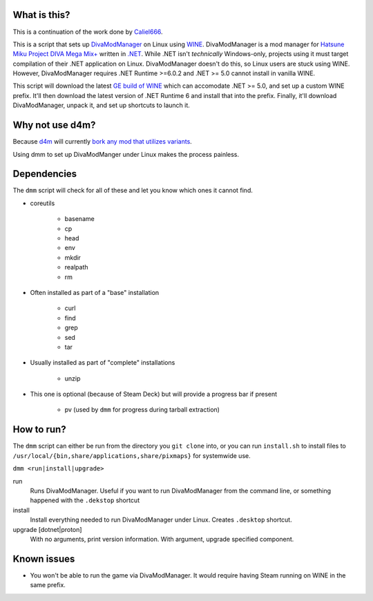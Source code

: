 .. |LicenseBadge| image:: https://img.shields.io/github/license/BrainwreckedTech/dmm?style=flat-square
   :alt: Licensed under GPL 3.0

.. |LanguageBadge| image:: https://img.shields.io/badge/written%20in-POSIX%20sh-blue?style=flat-square
   :alt: Written in POSIX sh

|LicenseBadge| |LanguageBadge|

#############
What is this?
#############

This is a continuation of the work done by `Caliel666 <https://github.com/Caliel666/DivaModManager>`_.

This is a script that sets up `DivaModManager`_ on Linux using `WINE`_.
DivaModManager is a mod manager for `Hatsune Miku Project DIVA Mega Mix+`_
written in `.NET`_. While .NET isn't *technically* Windows-only, projects
using it must target compilation of their .NET application on Linux.
DivaModManager doesn't do this, so Linux users are stuck using WINE.
However, DivaModManager requires .NET Runtime >=6.0.2 and .NET >= 5.0 cannot
install in vanilla WINE.

.. _DivaModManager: https://github.com/TekkaGB/DivaModManager
.. _WINE: https://www.winehq.org/
.. _Hatsune Miku Project DIVA Mega Mix+: https://store.steampowered.com/app/1761390/Hatsune_Miku_Project_DIVA_Mega_Mix/
.. _.NET: https://dotnet.microsoft.com/

This script will download the latest `GE build of WINE`_ which can accomodate
.NET >= 5.0, and set up a custom WINE prefix.  It'll then download the latest
version of .NET Runtime 6 and install that into the prefix.  Finally, it'll
download DivaModManager, unpack it, and set up shortcuts to launch it.

.. _GE build of WINE: https://github.com/GloriousEggroll/wine-ge-custom

################
Why not use d4m?
################

Because `d4m`_ will currently `bork any mod that utilizes variants`_.

Using dmm to set up DivaModManger under Linux makes the process painless.

.. _d4m: https://github.com/Brod8362/d4m
.. _bork any mod that utilizes variants: https://github.com/Brod8362/d4m/issues/27

############
Dependencies
############

The ``dmm`` script will check for all of these and let you know which ones it
cannot find.

* coreutils

    * basename
    * cp
    * head
    * env
    * mkdir
    * realpath
    * rm

* Often installed as part of a "base" installation

    * curl
    * find
    * grep
    * sed
    * tar

* Usually installed as part of "complete" installations

    * unzip

* This one is optional (because of Steam Deck) but will provide a progress bar if present

    * pv (used by ``dmm`` for progress during tarball extraction)

###########
How to run?
###########

The ``dmm`` script can either be run from the directory you ``git clone`` into,
or you can run ``install.sh`` to install files to
``/usr/local/{bin,share/applications,share/pixmaps}`` for systemwide use.

``dmm <run|install|upgrade>``

run
    Runs DivaModManager.  Useful if you want to run DivaModManager from the command line, or something happened with the ``.dekstop`` shortcut

install
    Install everything needed to run DivaModManager under Linux.  Creates ``.desktop`` shortcut.

upgrade [dotnet|proton]
    With no arguments, print version information.  With argument, upgrade specified component.

############
Known issues
############

- You won't be able to run the game via DivaModManager.  It would require having Steam running on WINE in the same prefix.
